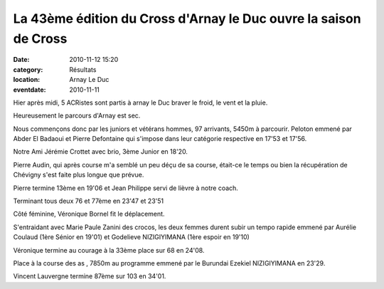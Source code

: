 La 43ème édition du Cross d'Arnay le Duc ouvre la saison de Cross
=================================================================

:date: 2010-11-12 15:20
:category: Résultats
:location: Arnay Le Duc
:eventdate: 2010-11-11


Hier après midi, 5 ACRistes sont partis à arnay le Duc braver le froid, le vent et la pluie.

 

Heureusement le parcours d'Arnay est sec.

 

Nous commençons donc par les juniors et vétérans hommes, 97 arrivants, 5450m à parcourir. Peloton emmené par Abder El Badaoui et Pierre Defontaine qui s'impose dans leur catégorie respective en 17'53 et 17'56. 

.. image:: http://assets.acr-dijon.org/arnay101.JPG

Notre Ami Jérémie Crottet avec brio, 3ème Junior en 18'20.

  

Pierre Audin, qui après course m'a semblé un peu déçu de sa course, était-ce le temps ou bien la récupération de Chévigny s'est faite plus longue que prévue.

 

 

Pierre termine 13ème en 19'06 et Jean Philippe servi de lièvre à notre coach.

 

Terminant tous deux 76 et 77ème en 23'47 et 23'51 

.. image:: http://assets.acr-dijon.org/arnay102.JPG

Côté féminine, Véronique Bornel fit le déplacement.

 

S'entraidant avec Marie Paule Zanini des crocos, les deux femmes durent subir un tempo rapide emmené par Aurélie Coulaud (1ère Sénior en 19'01) et Godelieve NIZIGIYIMANA (1ère espoir en 19'10)

 

Véronique termine au courage à la 33ème place sur 68 en 24'08. 

.. image:: http://assets.acr-dijon.org/arnay103.JPG

Place à la course des as , 7850m au programme emmené par le Burundai Ezekiel NIZIGIYIMANA en 23'29.

Vincent Lauvergne termine 87ème sur 103 en 34'01.
